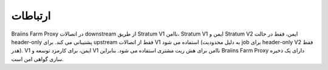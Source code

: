 
.. raw:: html

    <script>
      window.fwSettings={
      'widget_id':77000003511
      };
      !function(){if("function"!=typeof window.FreshworksWidget){var n=function(){n.q.push(arguments)};n.q=[],window.FreshworksWidget=n}}()
    </script>
    <script type='text/javascript' src='https://euc-widget.freshworks.com/widgets/77000003511.js' async defer></script>

############
ارتباطات
############

.. contents::
  :local:
  :depth: 2

Braiins Farm Proxy در اتصالات downstream از طریق Stratum V1 ناامن، Stratum V1 ایمن و Stratum V2 ایمن، فقط در حالت header-only پشتیبانی می کند. برای upstream فقط از اتصالات V1 استفاده می شود (به دلیل محدودیت job برای header-only V2 فقط هدر). V1 ایمن، برای کارمزد توسعه و V1 ناامن برای هش ریت مشتری استفاده می شود. بنابراین Braiins Farm Proxy دارای یک ذخیره سازی گواهی امن است.